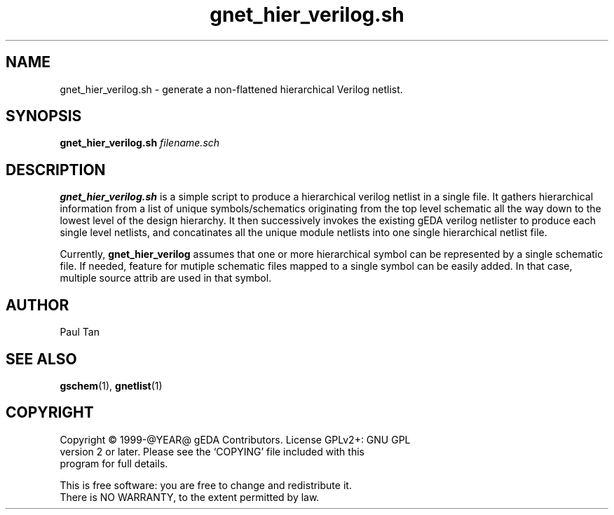 .TH gnet_hier_verilog.sh 1 "@DATE@" "gEDA Project" 0.9

.SH NAME
gnet_hier_verilog.sh \- generate a non-flattened hierarchical Verilog netlist.

.SH SYNOPSIS
.B gnet_hier_verilog.sh
.I filename.sch

.SH DESCRIPTION
.B gnet_hier_verilog.sh
is a simple script to produce a
hierarchical verilog netlist in a single file.
It gathers hierarchical information from a list of
unique symbols/schematics originating from the top level
schematic all the way down to the lowest level of the
design hierarchy. It then successively invokes the
existing gEDA verilog netlister to produce each single
level netlists, and concatinates all the unique
module netlists into one single hierarchical netlist
file.
.PP
Currently,
.B gnet_hier_verilog
assumes that one or more hierarchical symbol
can be represented by a single schematic file. If needed,
feature for mutiple schematic files mapped to a single symbol
can be easily added. In that case, multiple source attrib
are used in that symbol.

.SH AUTHOR
Paul Tan

.SH SEE ALSO
.BR gschem (1),
.BR gnetlist (1)

.SH COPYRIGHT
.nf
Copyright \(co 1999-@YEAR@ gEDA Contributors.  License GPLv2+: GNU GPL
version 2 or later.  Please see the `COPYING' file included with this
program for full details.
.PP
This is free software: you are free to change and redistribute it.
There is NO WARRANTY, to the extent permitted by law.
